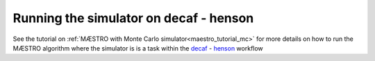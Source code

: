 ======================================================
Running the simulator on decaf - henson
======================================================

See the tutorial on :ref:`MÆSTRO with Monte Carlo simulator<maestro_tutorial_mc>`
for more details on how to run the MÆSTRO algorithm where the simulator is
is a task within the decaf_ - henson_ workflow

.. _decaf: https://link.springer.com/chapter/10.1007/978-3-030-81627-8_7
.. _henson: https://dl.acm.org/doi/10.1145/2907294.2907301
